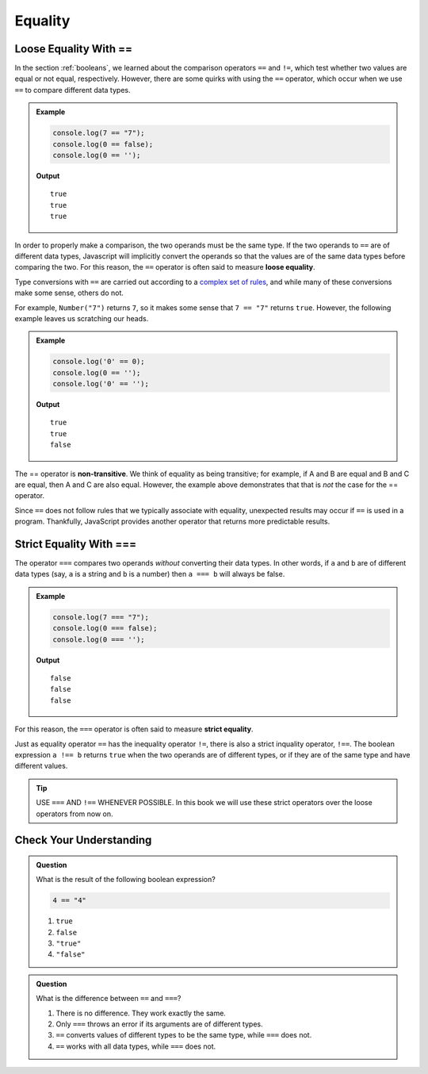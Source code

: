.. _equality:

Equality
========

Loose Equality With **==**
--------------------------

.. index:: equality, ==

In the section :ref:`booleans`, we learned about the comparison operators ``==`` and ``!=``, which test whether two values are equal or not equal, respectively. However, there are some quirks with using the ``==`` operator, which occur when we use ``==`` to compare different data types.

.. admonition:: Example

   .. sourcecode:: js

      console.log(7 == "7");
      console.log(0 == false);
      console.log(0 == '');

   **Output**

   ::

      true
      true
      true

.. index::
   single: equality; loose


In order to properly make a comparison, the two operands must be the same type. If the two operands to ``==`` are of different data types, Javascript will implicitly convert the operands so that the values are of the same data types before comparing the two. For this reason, the ``==`` operator is often said to measure **loose equality**.

Type conversions with ``==`` are carried out according to a `complex set of rules <https://developer.mozilla.org/en-US/docs/Web/JavaScript/Equality_comparisons_and_sameness#Loose_equality_using>`_, and while many of these conversions make some sense, others do not. 

For example, ``Number("7")`` returns ``7``, so it makes some sense that ``7 == "7"`` returns ``true``. However, the following example leaves us scratching our heads.

.. admonition:: Example

   .. sourcecode:: js
    
      console.log('0' == 0);
      console.log(0 == '');
      console.log('0' == '');

   **Output**

   ::

      true
      true
      false

.. index::
   single: equality; non-transitive

The == operator is **non-transitive**. We think of equality as being transitive; for example, if A and B are equal and B and C are equal, then A and C are also equal. However, the example above demonstrates that that is *not* the case for the == operator.

Since ``==`` does not follow rules that we typically associate with equality, unexpected results may occur if ``==`` is used in a program. Thankfully, JavaScript provides another operator that returns more predictable results.

Strict Equality With **===**
----------------------------

.. index:: ! ===

The operator ``===`` compares two operands *without* converting their data types. In other words, if ``a`` and ``b`` are of different data types (say, ``a`` is a string and ``b`` is a number) then ``a === b`` will always be false.

.. admonition:: Example

   .. sourcecode:: js

      console.log(7 === "7");
      console.log(0 === false);
      console.log(0 === '');

   **Output**

   ::

      false
      false
      false

.. index::
   single: equality; strict

For this reason, the ``===`` operator is often said to measure **strict equality**.

.. index:: ! !==

Just as equality operator ``==`` has the inequality operator ``!=``, there is also a strict inquality operator, ``!==``. The boolean expression ``a !== b`` returns ``true`` when the two operands are of different types, or if they are of the same type and have different values. 

.. tip:: USE ``===`` AND ``!==`` WHENEVER POSSIBLE. In this book we will use these strict operators over the loose operators from now on.

Check Your Understanding
------------------------

.. admonition:: Question

   What is the result of the following boolean expression?
   
   .. sourcecode:: js

      4 == "4"

   #. ``true``
   #. ``false``
   #. ``"true"``
   #. ``"false"``

.. admonition:: Question

   What is the difference between ``==`` and ``===``?

   #. There is no difference. They work exactly the same.
   #. Only ``===`` throws an error if its arguments are of different types.
   #. ``==`` converts values of different types to be the same type, while ``===`` does not.
   #. ``==`` works with all data types, while ``===`` does not.
